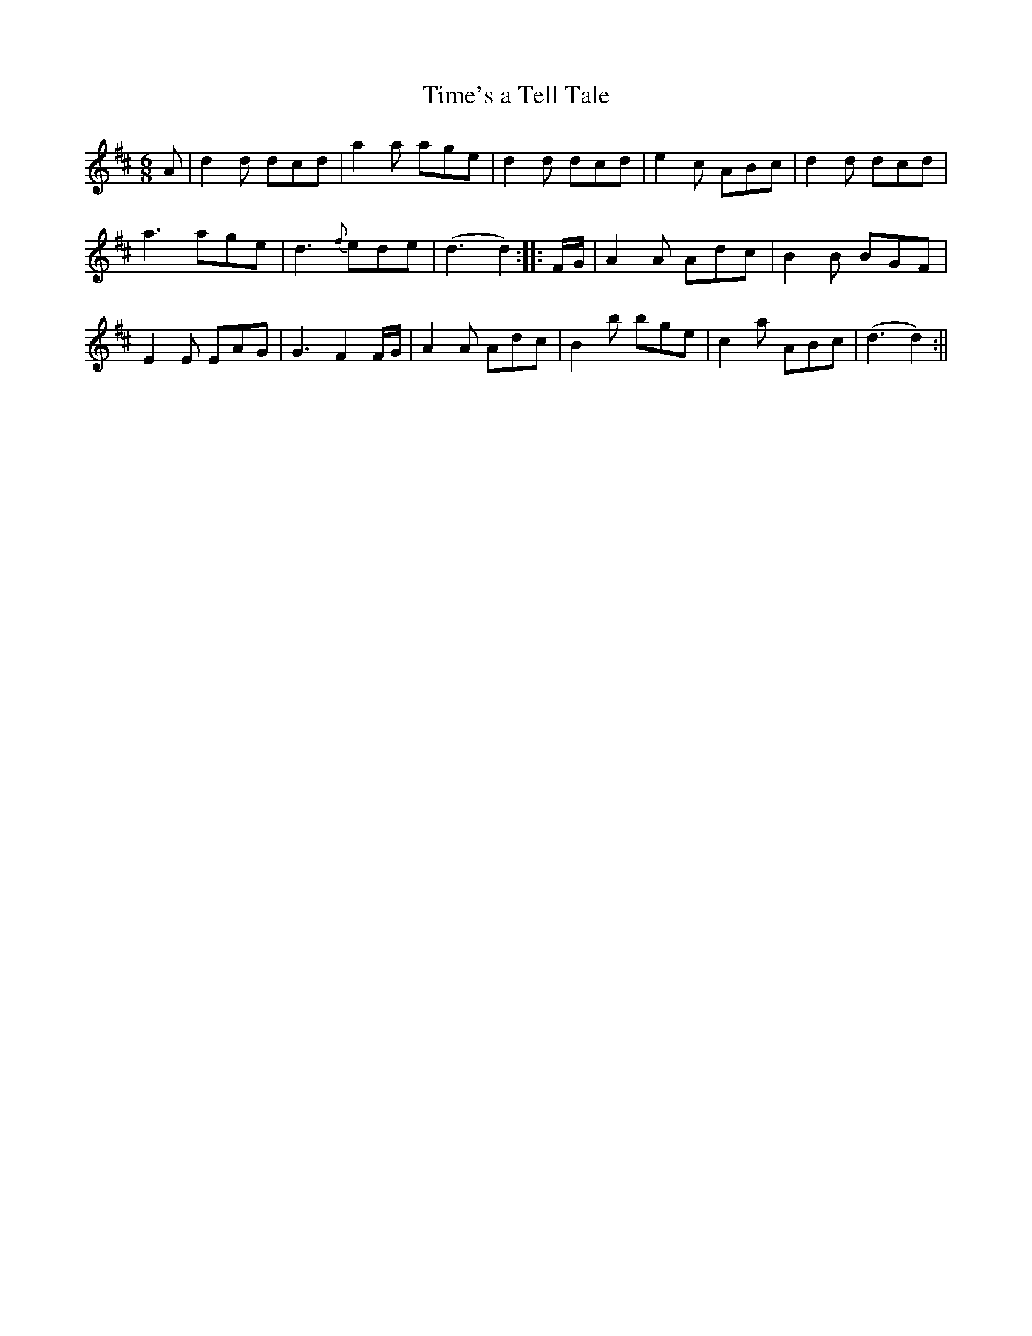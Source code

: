 X:2
T:Time's a Tell Tale
M:6/8
L:1/8
R:Jig
B:WM Cahusac - Twenty Four Country Dances for the Year 1809, No. 2
N:"With proper Directions to each Dance as they are performed at
N:Court, Bath, and all Public Assemblies."
Z:Transcribed and edited by Flynn Titford-Mock, 2007
Z:abc's:AK/Fiddler's Companion
K:D
A|d2d dcd|a2a age|d2d dcd|e2c ABc|d2d dcd|
a3 age|d3 {f}ede|(d3 d2)::F/G/|A2A Adc|B2B BGF|
E2E EAG|G3 F2F/G/|A2A Adc|B2b bge|c2a ABc|(d3 d2):||
